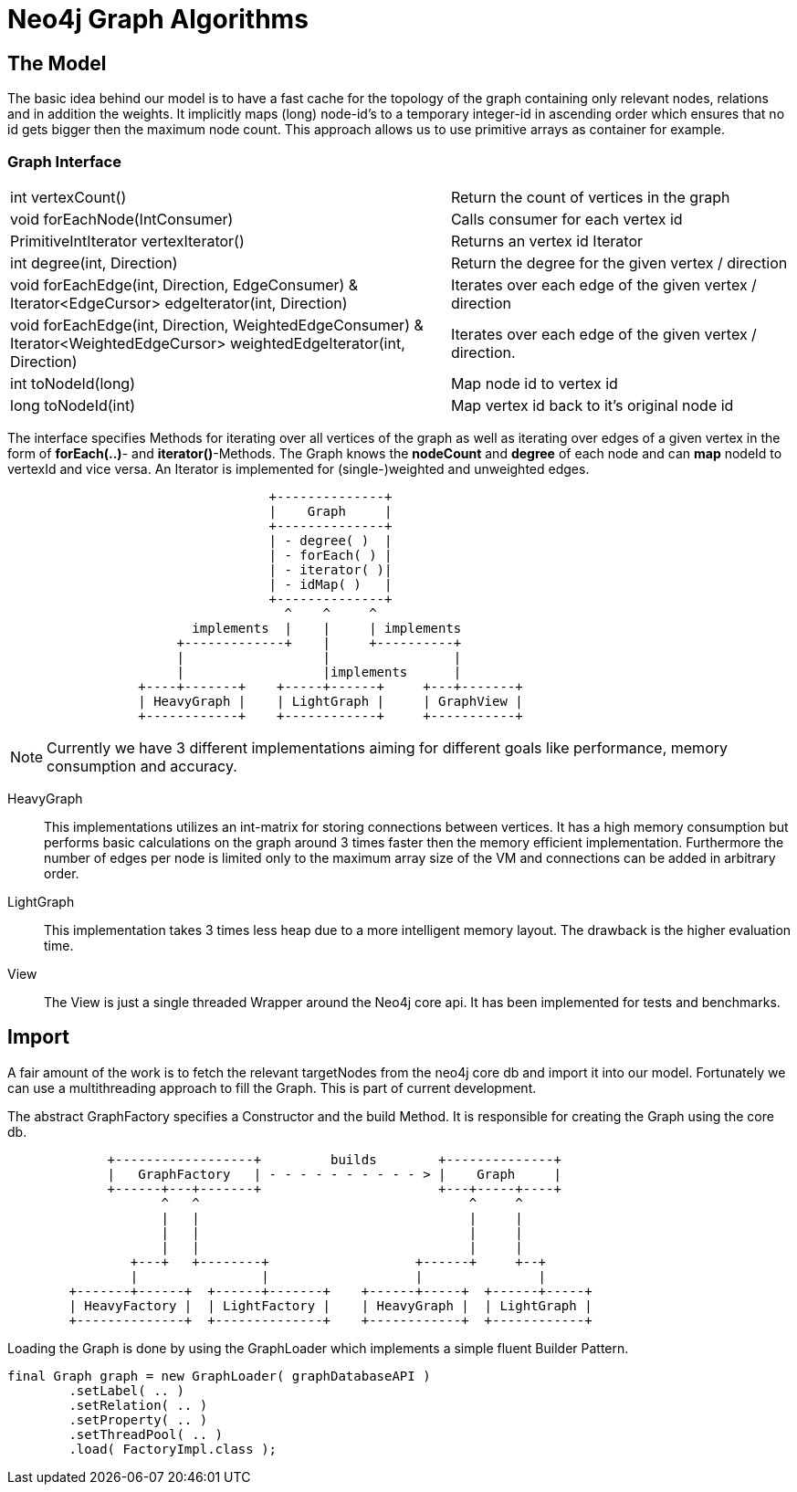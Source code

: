 = Neo4j Graph Algorithms

== The Model

The basic idea behind our model is to have a fast cache for the
topology of the graph containing only relevant nodes, relations
and in addition the weights. It implicitly maps (long) node-id's to
a temporary integer-id in ascending order which ensures that no id gets bigger
then the maximum node count. This approach allows us to use primitive
arrays as container for example.

=== Graph Interface

[horizontal]
int vertexCount()::


    Return the count of vertices in the graph


void forEachNode(IntConsumer)::

    Calls consumer for each vertex id


PrimitiveIntIterator vertexIterator()::

    Returns an vertex id Iterator


int degree(int, Direction)::

    Return the degree for the given vertex / direction

void forEachEdge(int, Direction, EdgeConsumer) & ::

Iterator<EdgeCursor> edgeIterator(int, Direction)::

    Iterates over each edge of the given vertex / direction

void forEachEdge(int, Direction, WeightedEdgeConsumer) & ::

Iterator<WeightedEdgeCursor> weightedEdgeIterator(int, Direction)::

    Iterates over each edge of the given vertex / direction.

int toNodeId(long)::

     Map node id to vertex id

long toNodeId(int)::

      Map vertex id back to it's original node id

The interface specifies Methods for iterating over all vertices of the
graph as well as iterating over edges of a given vertex in the form of *forEach(..)*-
and *iterator()*-Methods. The Graph knows the *nodeCount* and *degree* of each node and can *map*
nodeId to vertexId and vice versa. An Iterator is implemented for (single-)weighted and unweighted edges.


[ditaa]
----

                                  +--------------+
                                  |    Graph     |
                                  +--------------+
                                  | - degree( )  |
                                  | - forEach( ) |
                                  | - iterator( )|
                                  | - idMap( )   |
                                  +--------------+
                                    ^    ^     ^
                        implements  |    |     | implements
                      +-------------+    |     +----------+
                      |                  |                |
                      |                  |implements      |
                 +----+-------+    +-----+------+     +---+-------+
                 | HeavyGraph |    | LightGraph |     | GraphView |
                 +------------+    +------------+     +-----------+

----

[NOTE]
Currently we have 3 different implementations aiming for different goals like performance, memory
consumption and accuracy.

HeavyGraph::

This implementations utilizes an int-matrix for storing connections between vertices.
It has a high memory consumption but performs basic calculations on the graph
around 3 times faster then the memory efficient implementation. Furthermore the
number of edges per node is limited only to the maximum array size of the VM and
connections can be added in arbitrary order.

LightGraph::

This implementation takes 3 times less heap due to a more intelligent
memory layout. The drawback is the higher evaluation time.

View::
The View is just a single threaded Wrapper around the Neo4j core api. It has been
implemented for tests and benchmarks.

== Import

A fair amount of the work is to fetch the relevant targetNodes from the neo4j core db
and import it into our model. Fortunately we can use a multithreading approach to fill
the Graph. This is part of current development.

The abstract GraphFactory specifies a Constructor and the build Method. It is responsible
for creating the Graph using the core db.

[ditaa]
----

             +------------------+         builds        +--------------+
             |   GraphFactory   | - - - - - - - - - - > |    Graph     |
             +------+---+-------+                       +---+-----+----+
                    ^   ^                                   ^     ^
                    |   |                                   |     |
                    |   |                                   |     |
                    |   |                                   |     |
                +---+   +--------+                   +------+     +--+
                |                |                   |               |
        +-------+------+  +------+-------+    +------+-----+  +------+-----+
        | HeavyFactory |  | LightFactory |    | HeavyGraph |  | LightGraph |
        +--------------+  +--------------+    +------------+  +------------+

----

Loading the Graph is done by using the GraphLoader which implements a simple fluent Builder Pattern.

----
final Graph graph = new GraphLoader( graphDatabaseAPI )
        .setLabel( .. )
        .setRelation( .. )
        .setProperty( .. )
        .setThreadPool( .. )
        .load( FactoryImpl.class );
----

